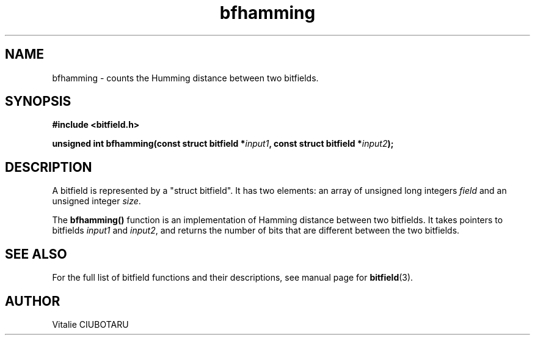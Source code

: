 .TH bfhamming 3 "JUNE 10, 2017" "bitfield 0.6.4" "Bitfield manipulation library"
.SH NAME
bfhamming \- counts the Humming distance between two bitfields.
.SH SYNOPSIS
.nf
.B "#include <bitfield.h>
.sp
.BI "unsigned int bfhamming(const struct bitfield *"input1 ", const struct bitfield *"input2 ");
.fi
.SH DESCRIPTION
A bitfield is represented by a "struct bitfield". It has two elements: an array of unsigned long integers \fIfield\fR and an unsigned integer \fIsize\fR.
.sp
The \fBbfhamming()\fR function is an implementation of Hamming distance between two bitfields. It takes pointers to bitfields \fIinput1\fR and \fIinput2\fR, and returns the number of bits that are different between the two bitfields.
.sp
.SH "SEE ALSO"
For the full list of bitfield functions and their descriptions, see manual page for
.BR bitfield (3).
.SH AUTHOR
Vitalie CIUBOTARU

